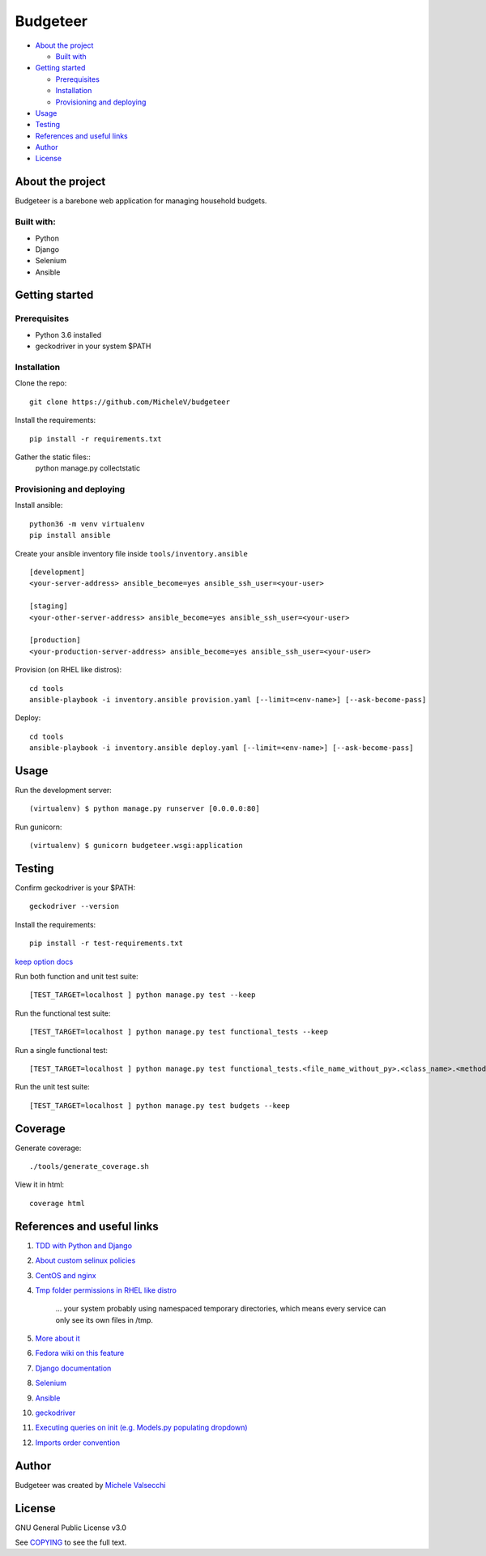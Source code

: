 *********
Budgeteer
*********

|License| |Coverage|

- `About the project <README.rst#about-the-project>`_

  - `Built with <README.rst#built-with>`_
  
- `Getting started <README.rst#getting-started>`_

  - `Prerequisites <README.rst#prerequisites>`_
  - `Installation <README.rst#installation>`_
  - `Provisioning and deploying <README.rst#provisioning-and-deploying>`_
- `Usage <README.rst#usage>`_
- `Testing <README.rst#testing>`_
- `References and useful links <README.rst#references-and-useful-links>`_
- `Author <README.rst#author>`_
- `License <README.rst#license>`_

About the project
=================

Budgeteer is a barebone web application for managing household budgets.

Built with:
---------------------
- Python
- Django
- Selenium
- Ansible

Getting started
===============

Prerequisites
--------------------------
- Python 3.6 installed
- geckodriver in your system $PATH

Installation
--------------------------

Clone the repo::

    git clone https://github.com/MicheleV/budgeteer

Install the requirements::

    pip install -r requirements.txt

Gather the static files::
    python manage.py collectstatic

Provisioning and deploying
--------------------------

Install ansible::

    python36 -m venv virtualenv
    pip install ansible

Create your ansible inventory file inside ``tools/inventory.ansible`` ::

    [development]
    <your-server-address> ansible_become=yes ansible_ssh_user=<your-user>
    
    [staging]
    <your-other-server-address> ansible_become=yes ansible_ssh_user=<your-user>
    
    [production]
    <your-production-server-address> ansible_become=yes ansible_ssh_user=<your-user>

Provision (on RHEL like distros)::

    cd tools
    ansible-playbook -i inventory.ansible provision.yaml [--limit=<env-name>] [--ask-become-pass]

Deploy::

    cd tools
    ansible-playbook -i inventory.ansible deploy.yaml [--limit=<env-name>] [--ask-become-pass]

Usage
=======
Run the development server::

    (virtualenv) $ python manage.py runserver [0.0.0.0:80]

Run gunicorn::

    (virtualenv) $ gunicorn budgeteer.wsgi:application


Testing
=======

Confirm geckodriver is your $PATH::

    geckodriver --version

Install the requirements::

    pip install -r test-requirements.txt

`keep option docs <https://docs.djangoproject.com/en/2.2/topics/testing/overview/#the-test-database>`_

Run both function and unit test suite::

    [TEST_TARGET=localhost ] python manage.py test --keep

Run the functional test suite::

    [TEST_TARGET=localhost ] python manage.py test functional_tests --keep

Run a single functional test::

    [TEST_TARGET=localhost ] python manage.py test functional_tests.<file_name_without_py>.<class_name>.<method_name> --keep

Run the unit test suite::

    [TEST_TARGET=localhost ] python manage.py test budgets --keep


Coverage
===========================

Generate coverage::

    ./tools/generate_coverage.sh

View it in html::

    coverage html

References and useful links
===========================

1. `TDD with Python and Django <http://obeythetestinggoat.com/>`_
2. `About custom selinux policies <https://serverfault.com/a/763507/332670>`_
3. `CentOS and nginx <https://www.digitalocean.com/community/tutorials/how-to-set-up-nginx-virtual-hosts-server-blocks-on-centos-6>`_
4. `Tmp folder permissions in RHEL like distro <https://stackoverflow.com/a/33223403>`_
    
    ...  your system probably using namespaced temporary directories, which means every 
    service can only see its own files in   /tmp.
5. `More about it <https://serverfault.com/a/464025>`_
6. `Fedora wiki on this feature <https://fedoraproject.org/wiki/Features/ServicesPrivateTmp>`_
7. `Django documentation <https://docs.djangoproject.com/en/2.2/>`_
8. `Selenium <https://seleniumhq.github.io/selenium/docs/api/py/api.html>`_
9. `Ansible <https://docs.ansible.com/>`_
10. `geckodriver <https://github.com/mozilla/geckodriver>`_
11. `Executing queries on init (e.g. Models.py populating dropdown) <https://stackoverflow.com/a/39084645/2535658>`_
12. `Imports order convention <https://docs.openstack.org/hacking/latest/user/hacking.html#imports>`_

Author
=======

Budgeteer was created by `Michele Valsecchi <https://github.com/MicheleV>`_


License
=======

GNU General Public License v3.0

See `COPYING <COPYING>`_ to see the full text.

.. |License| image:: https://img.shields.io/badge/license-GPL%20v3.0-brightgreen.svg
   :target: COPYING
   :alt: Repository License

.. |Coverage| image:: https://img.shields.io/badge/coverage-82%25-yellow
   :alt: Code Coverage
